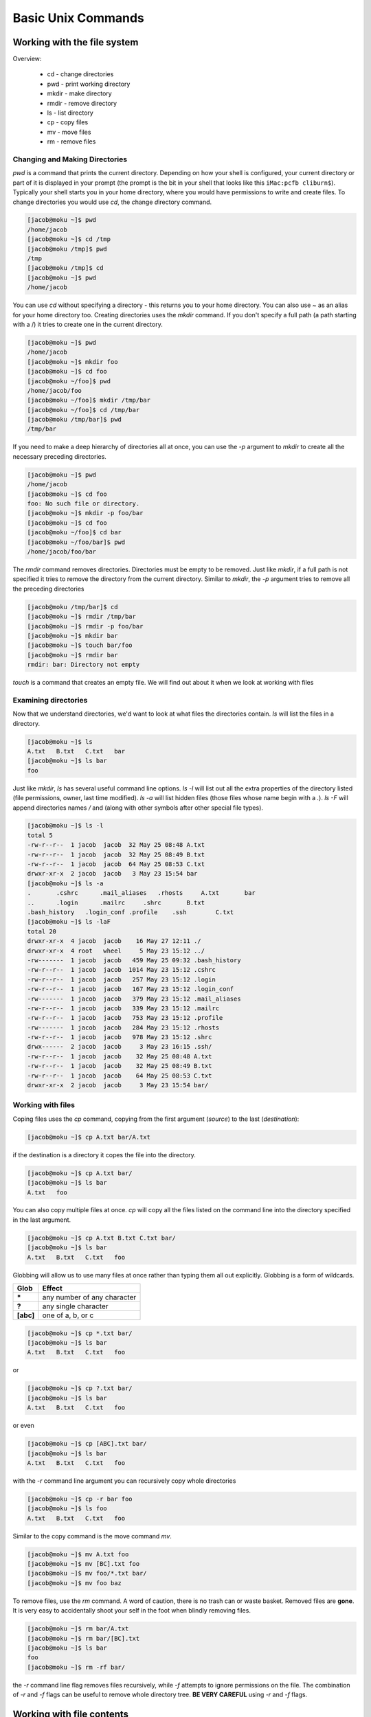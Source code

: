 Basic Unix Commands
===================

Working with the file system
----------------------------

Overview:

 * cd - change directories
 * pwd - print working directory
 * mkdir - make directory
 * rmdir - remove directory
 * ls - list directory
 * cp - copy files
 * mv - move files
 * rm - remove files

Changing and Making Directories
^^^^^^^^^^^^^^^^^^^^^^^^^^^^^^^

*pwd* is a command that prints the current directory.  Depending on how your shell is 
configured, your current directory or part of it is displayed in your prompt (the prompt is the bit in your shell that looks like this ``iMac:pcfb cliburn$``).  Typically your shell starts you in your home directory, where you would have permissions to write and create files.  To change directories you would use *cd*, the *c*\ hange *d*\ irectory command.

.. code-block:: console

    [jacob@moku ~]$ pwd
    /home/jacob
    [jacob@moku ~]$ cd /tmp
    [jacob@moku /tmp]$ pwd
    /tmp
    [jacob@moku /tmp]$ cd
    [jacob@moku ~]$ pwd
    /home/jacob
    
You can use *cd* without specifying a directory - this returns you to your home directory. You can also use *~* as an alias for your home directory too. Creating directories uses the *mkdir* command.  If you don't specify a full path (a path starting with a /) it tries to create one in the current directory.

.. code-block:: console

    [jacob@moku ~]$ pwd
    /home/jacob
    [jacob@moku ~]$ mkdir foo
    [jacob@moku ~]$ cd foo
    [jacob@moku ~/foo]$ pwd
    /home/jacob/foo
    [jacob@moku ~/foo]$ mkdir /tmp/bar
    [jacob@moku ~/foo]$ cd /tmp/bar
    [jacob@moku /tmp/bar]$ pwd
    /tmp/bar
    
If you need to make a deep hierarchy of directories all at once, you can use the *-p* argument to *mkdir* to create all the necessary  preceding directories.

.. code-block:: console

    [jacob@moku ~]$ pwd
    /home/jacob
    [jacob@moku ~]$ cd foo
    foo: No such file or directory.
    [jacob@moku ~]$ mkdir -p foo/bar
    [jacob@moku ~]$ cd foo
    [jacob@moku ~/foo]$ cd bar
    [jacob@moku ~/foo/bar]$ pwd
    /home/jacob/foo/bar

The *rmdir* command removes directories.  Directories must be empty to be removed.  Just like *mkdir*, if a full path is not specified it tries to remove the directory from the current directory.  Similar to *mkdir*, the *-p* argument tries to remove all the preceding directories

.. code-block:: console


    [jacob@moku /tmp/bar]$ cd
    [jacob@moku ~]$ rmdir /tmp/bar
    [jacob@moku ~]$ rmdir -p foo/bar
    [jacob@moku ~]$ mkdir bar
    [jacob@moku ~]$ touch bar/foo
    [jacob@moku ~]$ rmdir bar
    rmdir: bar: Directory not empty
    
*touch* is a command that creates an empty file. We will find out about it when we look at working with files

Examining directories
^^^^^^^^^^^^^^^^^^^^^
Now that we understand directories, we'd want to look at what files the directories contain. *ls* will list the files in a directory.

.. code-block:: console
   
    [jacob@moku ~]$ ls
    A.txt   B.txt   C.txt   bar
    [jacob@moku ~]$ ls bar
    foo

Just like *mkdir*, *ls* has several useful command line options. *ls -l* will list out all the extra properties of the directory listed (file permissions, owner, last time modified). *ls -a* will list hidden files (those files whose name begin with a *.*). *ls -F* will append directories names */* and (along with other symbols after other special file types).

.. code-block:: console

    [jacob@moku ~]$ ls -l
    total 5
    -rw-r--r--  1 jacob  jacob  32 May 25 08:48 A.txt
    -rw-r--r--  1 jacob  jacob  32 May 25 08:49 B.txt
    -rw-r--r--  1 jacob  jacob  64 May 25 08:53 C.txt
    drwxr-xr-x  2 jacob  jacob   3 May 23 15:54 bar
    [jacob@moku ~]$ ls -a
    .       .cshrc      .mail_aliases   .rhosts     A.txt       bar
    ..      .login      .mailrc     .shrc       B.txt
    .bash_history   .login_conf .profile    .ssh        C.txt
    [jacob@moku ~]$ ls -laF
    total 20
    drwxr-xr-x  4 jacob  jacob    16 May 27 12:11 ./
    drwxr-xr-x  4 root   wheel     5 May 23 15:12 ../
    -rw-------  1 jacob  jacob   459 May 25 09:32 .bash_history
    -rw-r--r--  1 jacob  jacob  1014 May 23 15:12 .cshrc
    -rw-r--r--  1 jacob  jacob   257 May 23 15:12 .login
    -rw-r--r--  1 jacob  jacob   167 May 23 15:12 .login_conf
    -rw-------  1 jacob  jacob   379 May 23 15:12 .mail_aliases
    -rw-r--r--  1 jacob  jacob   339 May 23 15:12 .mailrc
    -rw-r--r--  1 jacob  jacob   753 May 23 15:12 .profile
    -rw-------  1 jacob  jacob   284 May 23 15:12 .rhosts
    -rw-r--r--  1 jacob  jacob   978 May 23 15:12 .shrc
    drwx------  2 jacob  jacob     3 May 23 16:15 .ssh/
    -rw-r--r--  1 jacob  jacob    32 May 25 08:48 A.txt
    -rw-r--r--  1 jacob  jacob    32 May 25 08:49 B.txt
    -rw-r--r--  1 jacob  jacob    64 May 25 08:53 C.txt
    drwxr-xr-x  2 jacob  jacob     3 May 23 15:54 bar/

Working with files
^^^^^^^^^^^^^^^^^^

Coping files uses the *cp* command, copying from the first argument (*source*) to the last (*destination*):

.. code-block:: console

    [jacob@moku ~]$ cp A.txt bar/A.txt
    
if the destination is a directory it copes the file into the directory.

.. code-block:: console

    [jacob@moku ~]$ cp A.txt bar/ 
    [jacob@moku ~]$ ls bar
    A.txt   foo

You can also copy multiple files at once.  *cp* will copy all the files listed on the command line into the directory specified in the last argument.

.. code-block:: console

    [jacob@moku ~]$ cp A.txt B.txt C.txt bar/
    [jacob@moku ~]$ ls bar
    A.txt   B.txt   C.txt   foo

Globbing will allow us to use many files at once rather than typing them all out explicitly. Globbing is a form of wildcards.

=========   ===========================
Glob        Effect
=========   ===========================
**\***      any number of any character
**\?**      any single character
**[abc]**   one of a, b, or c
=========   ===========================

.. code-block:: console

    [jacob@moku ~]$ cp *.txt bar/
    [jacob@moku ~]$ ls bar
    A.txt   B.txt   C.txt   foo
    
or

.. code-block:: console

    [jacob@moku ~]$ cp ?.txt bar/
    [jacob@moku ~]$ ls bar
    A.txt   B.txt   C.txt   foo

or even

.. code-block:: console

    [jacob@moku ~]$ cp [ABC].txt bar/
    [jacob@moku ~]$ ls bar
    A.txt   B.txt   C.txt   foo
    

with the *-r* command line argument you can recursively copy whole directories

.. code-block:: console

    [jacob@moku ~]$ cp -r bar foo
    [jacob@moku ~]$ ls foo
    A.txt   B.txt   C.txt   foo
    
Similar to the copy command is the move command *mv*.

.. code-block:: console

    [jacob@moku ~]$ mv A.txt foo
    [jacob@moku ~]$ mv [BC].txt foo
    [jacob@moku ~]$ mv foo/*.txt bar/
    [jacob@moku ~]$ mv foo baz 
    
To remove files, use the *rm* command.  A word of caution, there is no trash can or waste basket. Removed files are **gone**.  It is very easy to accidentally shoot your self in the foot when blindly removing files.

.. code-block:: console

    [jacob@moku ~]$ rm bar/A.txt
    [jacob@moku ~]$ rm bar/[BC].txt
    [jacob@moku ~]$ ls bar 
    foo
    [jacob@moku ~]$ rm -rf bar/
    
the *-r* command line flag removes files recursively, while *-f* attempts to ignore permissions on the file. The combination of *-r* and *-f* flags can be useful to remove whole directory tree. **BE VERY CAREFUL** using *-r* and *-f* flags.



Working with file contents
--------------------------

 * cat - concatenate command

   * pipes and redirects  - Why con\ **cat**\ enate prints to the screen
   * globbing  - Working with wildcards

 * less - a more sensible way to look at the contents of file
 * grep - searching for patterns in files

   * basics of regular expressions

Examining files
^^^^^^^^^^^^^^^
The *cat* command will display files on the screen

.. code-block:: console

    [jacob@moku ~]$ cat A.txt 
    This is file A.
    It has 2 lines.
    [jacob@moku ~]$ cat B.txt
    This is file B.
    It has
    3 lines.
    
*cat* will also concatenate files to print to the screen.

.. code-block:: console

    [jacob@moku ~]$ cat A.txt B.txt
    This is file A.
    It has 2 lines.
    This is file B.
    It has
    3 lines.

Using redirects allows us to save the concatenated file.

.. code-block:: console

    [jacob@moku ~]$ cat A.txt B.txt > C.txt
    [jacob@moku ~]$ cat C.txt
    This is file A.
    It has 2 lines.
    This is file B.
    It has
    3 lines.

*>* is a redirect to create a new file (and delete the old file if it exists). *>>* is the append redirect, while *|* (pipe) allow you to send the output of one command as input to a new command.




.. code-block:: console

    [jacob@moku ~]$ cat [AB].txt
    This is file A.
    It has 2 lines.
    This is file B.
    It has
    3 lines.

While *cat* is useful for displaying small files, longer files would page off the screen quickly. To display longer files, a page aware program will be used, *less*.

.. code-block:: console

    [jacob@moku ~]$ less <file name>
    
Common useful less keys

======  =======================
key     effect
======  =======================
G       Go to the last line
1G      Go to the first line
#G      Go to line number #
/foo    Search forward for foo
?foo    Search Backward for foo
q       Quit less
======  =======================

Quitting (or how to escape when you are lost)
^^^^^^^^^^^^^^^^^^^^^^^^^^^^^^^^^^^^^^^^^^^^^
You may at some point find you self lost, and your prompt doing interesting things you don't
expect.  Here are some keys to try and get your prompt back in the state you expect.

 * q
 * Esc
 * ctrl-d (sends an end of file saying there is no more input)
 * typing Quit
 * typing exit
 * ctrl-c (sends a break, telling the program to abruptly halt)

Regexp, *grep*, and searching in files
^^^^^^^^^^^^^^^^^^^^^^^^^^^^^^^^^^^^^^
The *grep* command allows you to tap into the powerful regular expression language to search the contests of file for complex patterns.

.. code-block:: console

    [jacob@moku ~]$ grep 'poor Yorick' hamlet.txt 
      Ham. Let me see. [Takes the skull.] Alas, poor Yorick! I knew him,  
      
The first argument passed to grep is the pattern to search for, in the above example `poor Yorick`.

Regular expressions provide the ability to search beyond known text, using wildcards to build complex patterns.

=====  ==========================================
key    Meaning
=====  ==========================================
.      any single character
\+      one or more of the preceding character
\*      zero or more of the preceding character
\^      matches the beginning of the line
\$      matches the end of the line
[abc]  matches a singular character of a, b, or c
=====  ==========================================

so to find all the lines beginning with the word `HAMLET` and end withs `DEMARK`

.. code-block:: console

    [jacob@moku ~]$ grep '^HAMLET.*DENMARK$' hamlet.txt 
    HAMLET, PRINCE OF DENMARK


Ever wonder how many lines in hamlet contain eight l's in them?

.. code-block:: console

    [jacob@moku ~]$ grep 'l.*l.*l.*l.*l.*l.*l.*l' hamlet.txt 
        Till then sit still, my soul. Foul deeds will rise,
        all welcome. We'll e'en to't like French falconers, fly at
        married already- all but one- shall live; the rest shall keep as
      Clown. I like thy wit well, in good faith. The gallows does well.

Man Pages
---------

Unix documentation is typically stored in man pages acces by the *man* command.
Try typing *man cat* into the console to see the manual page for the *cat* command.
Note, man pages are notoriously terse, technical, and often confusing to new users, so
while learning it may be better to ask google instead, but if all you want is to know 
optional command arguments the man page is the first place to look.

Exercise
--------
Make a directory in your home folder named *spam* containing subfolders *eggs*, *bacon*, *foo* and *bar* and then remove *spam/foo* and *spam/bar*
